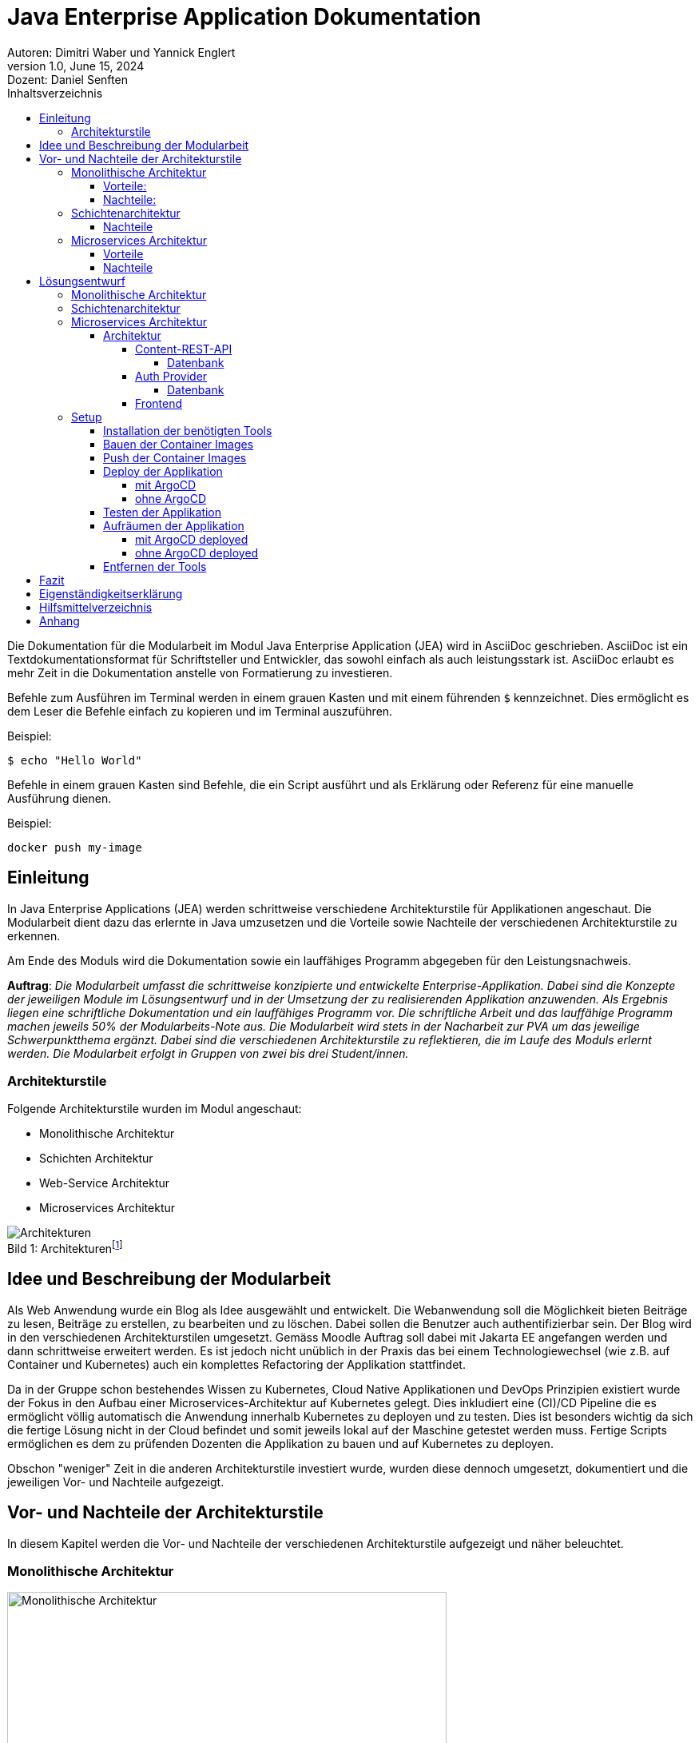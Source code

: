 = Java Enterprise Application Dokumentation
:title-page:
Autoren: Dimitri Waber und Yannick Englert
1.0, June 15, 2024: Dozent: Daniel Senften
:toc:
:toc-title: Inhaltsverzeichnis
:toclevels: 5
:icons: font
:pdf-theme: themes/pdf-theme.yml
:title-logo-image: image:images/ffhs-logo.png[top=0%, align=left, width=50%]

Die Dokumentation für die Modularbeit im Modul Java Enterprise Application (JEA) wird in AsciiDoc geschrieben. AsciiDoc ist ein Textdokumentationsformat für Schriftsteller und Entwickler, das sowohl einfach als auch leistungsstark ist. AsciiDoc erlaubt es mehr Zeit in die Dokumentation anstelle von Formatierung zu investieren.

Befehle zum Ausführen im Terminal werden in einem grauen Kasten und mit einem führenden `$` kennzeichnet. Dies ermöglicht es dem Leser die Befehle einfach zu kopieren und im Terminal auszuführen.

Beispiel:
[source,console]
----
$ echo "Hello World"
----

Befehle in einem grauen Kasten sind Befehle, die ein Script ausführt und als Erklärung oder Referenz für eine manuelle Ausführung dienen.

Beispiel:
[,bash]
----
docker push my-image
----

== Einleitung

In Java Enterprise Applications (JEA) werden schrittweise verschiedene Architekturstile für Applikationen angeschaut. Die Modularbeit dient dazu das erlernte in Java umzusetzen und die Vorteile sowie Nachteile der verschiedenen Architekturstile zu erkennen.

Am Ende des Moduls wird die Dokumentation sowie ein lauffähiges Programm abgegeben für den Leistungsnachweis.

*Auftrag*: _Die Modularbeit umfasst die schrittweise konzipierte und entwickelte Enterprise-Applikation. Dabei sind die Konzepte der jeweiligen Module im Lösungsentwurf und in der Umsetzung der zu realisierenden Applikation anzuwenden. Als Ergebnis liegen eine schriftliche Dokumentation und ein lauffähiges Programm vor. Die schriftliche Arbeit und das lauffähige Programm machen jeweils 50% der Modularbeits-Note aus. Die Modularbeit wird stets in der Nacharbeit zur PVA um das jeweilige Schwerpunktthema ergänzt. Dabei sind die verschiedenen Architekturstile zu reflektieren, die im Laufe des Moduls erlernt werden. Die Modularbeit erfolgt in Gruppen von zwei bis drei Student/innen._

=== Architekturstile

Folgende Architekturstile wurden im Modul angeschaut:

* Monolithische Architektur
* Schichten Architektur
* Web-Service Architektur
* Microservices Architektur

[caption="Bild {counter:figure}: "]
.Architekturenfootnote:[Quelle: Moodle JEA]
image::images/architekturen.png[Architekturen]

== Idee und Beschreibung der Modularbeit

Als Web Anwendung wurde ein Blog als Idee ausgewählt und entwickelt. Die Webanwendung soll die Möglichkeit bieten Beiträge zu lesen, Beiträge zu erstellen, zu bearbeiten und zu löschen. Dabei sollen die Benutzer auch authentifizierbar sein. Der Blog wird in den verschiedenen Architekturstilen umgesetzt. Gemäss Moodle Auftrag soll dabei mit Jakarta EE angefangen werden und dann schrittweise erweitert werden. Es ist jedoch nicht unüblich in der Praxis das bei einem Technologiewechsel (wie z.B. auf Container und Kubernetes) auch ein komplettes Refactoring der Applikation stattfindet.

Da in der Gruppe schon bestehendes Wissen zu Kubernetes, Cloud Native Applikationen und DevOps Prinzipien existiert wurde der Fokus in den Aufbau einer Microservices-Architektur auf Kubernetes gelegt. Dies inkludiert eine (CI)/CD Pipeline die es ermöglicht völlig automatisch die Anwendung innerhalb Kubernetes zu deployen und zu testen. Dies ist besonders wichtig da sich die fertige Lösung nicht in der Cloud befindet und somit jeweils lokal auf der Maschine getestet werden muss. Fertige Scripts ermöglichen es dem zu prüfenden Dozenten die Applikation zu bauen und auf Kubernetes zu deployen.

Obschon "weniger" Zeit in die anderen Architekturstile investiert wurde, wurden diese dennoch umgesetzt, dokumentiert und die jeweiligen Vor- und Nachteile aufgezeigt.

== Vor- und Nachteile der Architekturstile

In diesem Kapitel werden die Vor- und Nachteile der verschiedenen Architekturstile aufgezeigt und näher beleuchtet.

=== Monolithische Architektur

[caption="Bild {counter:figure}: "]
.Monolithische Architekturfootnote:[Quelle: https://www.atlassian.com/microservices/microservices-architecture/microservices-vs-monolith]
image::images/Monolithic architecture@2x.png[Monolithische Architektur, width=80%]

==== Vorteile:
- Einfachheit der Entwicklung und des Deployments:
* Ein einzelnes, zusammenhängendes Code-Repository.
* Einfachere Build- und Deployment-Prozesse, da nur ein Artefakt erstellt und bereitgestellt werden muss.

- Performance:
* Direkte Funktionsaufrufe innerhalb desselben Prozesses sind schneller als Netzwerkaufrufe zwischen Diensten.
* Keine Notwendigkeit für Netzwerkkommunikation, was Latenzzeiten reduziert.

- Konsistenz und Integration
* Alle Komponenten teilen denselben Speicher und dieselben Datenstrukturen, was die Konsistenz gewährleistet.
* Keine Notwendigkeit für komplexe Integrationsmechanismen oder API-Gateways.

- Infrastrukturkosten:
* Weniger komplexe Infrastruktur erforderlich, da keine Container-Orchestrierung oder Service-Meshes benötigt werden.
* Einfachere Skalierung durch vertikale Skalierung (Erhöhung der Ressourcen eines einzelnen Servers).

==== Nachteile:
- Skalierbarkeit:
* Schwieriger zu skalieren, da die gesamte Anwendung als eine Einheit skaliert werden muss.
* Vertikale Skalierung (Erhöhung der Ressourcen eines einzelnen Servers) hat physische Grenzen.

- Komplexität:
* Mit zunehmender Grösse und Komplexität der Anwendung wird der Code schwerer zu verstehen und zu warten.
* Änderungen in einem Teil der Anwendung können unbeabsichtigte Auswirkungen auf andere Teile haben.

- Eingeschränkte Flexibilität:
* Schwerer, neue Technologien oder Frameworks für einzelne Teile der Anwendung einzuführen.
* Alle Teile der Anwendung müssen dieselbe Technologie-Stack verwenden.

- Abhängigkeiten und Kopplung:
* Hohe Kopplung zwischen den Komponenten kann die Wartbarkeit und Erweiterbarkeit beeinträchtigen.
* Änderungen in einer Komponente können umfangreiche Tests und Anpassungen in anderen Komponenten erfordern.

=== Schichtenarchitektur

- Modularität:
* Jede Schicht hat eine klar definierte Rolle und Verantwortlichkeit.
* Erleichtert die Wartung und Erweiterung der Anwendung

- Wiederverwendbarkeit:
* Komponenten in einer Schicht können von mehreren anderen Schichten wiederverwendet werden.
* Reduziert den Entwicklungsaufwand und fördert die Konsistenz.

- Testbarkeit:
* Jede Schicht kann unabhängig von anderen Schichten getestet werden.
* Ermöglicht eine bessere Fehlerisolierung und Fehlerbehebung.

- Austauschbarkeit:
* Eine Schicht kann leicht durch eine andere ersetzt werden, solange die Schnittstelle erhalten bleibt.
* Ermöglicht eine bessere Skalierbarkeit und Flexibilität.

==== Nachteile

- Performance:
* Die Kommunikation zwischen den Schichten kann zu einer höheren Latenzzeit führen.
* Performance-Overhead.

- Komplexität:
* Die Implementierung und Wartung von mehreren Schichten kann komplexer sein als beispielsweise bei einer monolithischen Architektur.
* Erfordert ein gutes Verständnis der Schnittstellen und Kommunikation zwischen den Schichten.

- Skalierbarkeit:
* Jede Schicht muss möglicherweise skaliert werden, um den Anforderungen gerecht zu werden.
* Kann komplizierter sein als beispielsweise die Skalierung einzelner Microservices.

- Kopplung der Schichten
* Obwohl Schichten modular sind, können sie stark voneinander abhängig sein.
* Änderungen in einer Schicht können unerwartete Auswirkungen auf andere Schichten haben.

=== Microservices Architektur

[caption="Bild {counter:figure}: "]
.Microservices Architekturfootnote:[Quelle: https://www.atlassian.com/microservices/microservices-architecture/microservices-vs-monolith]
image::images/Microservice architecture@2x.png[Microservices Architektur, width=80%]

==== Vorteile

- Skalierbarkeit:
* Jeder Microservice kann unabhängig skaliert werden, um spezifischen Anforderungen gerecht zu werden.
* Ermöglicht eine effizientere Ressourcennutzung und Anpassung an Lastspitzen.

- Unabhängige Entwicklung und Deployment:
* Teams können an verschiedenen Microservices unabhängig voneinander arbeiten und diese bereitstellen.
* Erhöht die Entwicklungs- und Bereitstellungsgeschwindigkeit.

- Technologieunabhängigkeit:
* Jeder Microservice kann in einer anderen Programmiersprache oder mit unterschiedlichen Technologien implementiert werden.
* Erlaubt die Nutzung der besten Werkzeuge für spezifische Aufgaben.

- Fehlerisolierung:
* Bei einem Fehler in einem Microservice ist nur dieser betroffen und nicht die gesamte Anwendung.
* Erhöht die Zuverlässigkeit und Verfügbarkeit der Anwendung.

==== Nachteile

- Komplexität:
* Verwaltung und Orchestrierung vieler Microservices ist komplexer als bei monolithischen Anwendungen.
* Erfordert zusätzliche Tools und Infrastruktur wie Container-Orchestrierung (z.B. Kubernetes).

- Latenz und Overhead:
* Die Kommunikation zwischen den Microservices erfolgt über das Netzwerk, was zu Latenz.
* Höherer Overhead durch Netzwerkprotokolle und Datenserialisierung.

- Datenkonsistenz:
* Gewährleistung der Datenkonsistenz über mehrere verteilte Microservices hinweg ist herausfordernd.
* Erfordert komplexe Transaktions- und Synchronisationsmechanismen.

- Sicherheitsrisiken:
* Mehrere exponierte Endpunkte erhöhen die Angriffsfläche.
* Erfordert robuste Sicherheitsmassnahmen wie Authentifizierung, Autorisierung und Verschlüsselung für jeden Microservice.

== Lösungsentwurf

=== Monolithische Architektur

Als erstes wird die monolithische Architektur betrachtet. Bei dieser Architektur handelt es sich um eine klassische, traditionelle Architektur in der Softwareentwicklung. Hierbei wird die gesamte Applikation als ein grosses Ganzes betrachtet und besteht aus einer einzigen Codebase. Alle Funktionen und Services sind in einer einzigen Anwendung integriert und werden gemeinsam deployed. Dadurch ist die Applikation einfach zu entwickeln, testen und deployen. Jedoch kann die Komplexität der Applikation mit der Zeit zunehmen, was zu einer schlechteren Wartbarkeit und Skalierung führen kann. Zudem ist es schwieriger, neue Funktionen hinzuzufügen oder bestehende zu ändern, da dies Auswirkungen auf die gesamte Applikation haben kann.

Um die Blog-Applikation mit einer monolithischen Architektur umzusetzen, eignet sich beispielsweise Jakarta EE mit JSF (Java Server Faces) als Technologie. JSF bietet eine Komponenten-basierte Entwicklung von Web-Applikationen und ermöglicht eine klare Trennung von Präsentation und Logik. Für die Datenhaltung kann eine relationale Datenbank wie MySQL verwendet werden.

Eine weitere Möglichkeit ist die Verwendung von Spring Boot als Framework für die Implementierung der Blog-Applikation. Spring Boot bietet, im Vergleich zu Jakarta EE, eine einfachere Konfiguration und ermöglicht die schnelle Entwicklung von Web-APIs. Auch Spring Boot bietet die Möglichkeit eine monolithische Applikation zu entwickeln. Dafür kann eine Template-Engine wie Thymeleaf verwendet werden.

Dabei muss erwähnt werden, dass es sich bei beiden, zumindest intern, eigentlich bereits um eine Schichtenarchitektur handelt. Trotzdem werden die Applikationen als Monolith deployt. Zudem besteht eine starke Abhängigkeit zwischen den Schichten und den Klassen, da diese direkt miteinander kommunizieren.

=== Schichtenarchitektur

Die Schichtenarchitektur ist eine der bekanntesten Architekturformen. Sie besteht aus mehreren Schichten, die jeweils bestimmte Aufgaben erfüllen. Diese Schichten sind hierarchisch angeordnet und kommunizieren nur über definierte Schnittstellen miteinander. Dadurch wird eine lose Kopplung zwischen den Schichten erreicht, was die Wartbarkeit und Erweiterbarkeit der Applikation verbessert.

Wie bereits erwähnt sind Spring Boot und Jakarta EE bereits auf dieser Architektur aufgebaut. Somit kann beispielsweise das Frontend abgekoppelt werden und als eigene Schicht eine eigene Applikation darstellen, die über eine definierte Schnittstelle mit dem Backend kommuniziert. So können andere Technologien, wie beispielsweise React oder Angular, verwendet werden.

Besonders geeignet ist dafür eine REST-API, welche mit Spring REST oder Jax-RS umgesetzt werden kann. So können die einzelnen Komponenten der Applikation unabhängig voneinander entwickelt werden und sind nicht an eine spezifische Technologie gebunden. Zudem können die einzelnen Komponenten unabhängig voneinander skaliert werden, was eine bessere Skalierbarkeit der Applikation ermöglicht.

Zudem wird so auch ermöglicht verschiedene Frontends mit der Applikation zu verbinden. Beispielsweise eine Web-Applikation und eine Mobile App.

=== Microservices Architektur

In diesem Kapitel wird der Lösungsentwurf für die Microservices Architektur aufgezeigt. Dabei wird auf die einzelnen Microservices eingegangen und die Kommunikation zwischen den Microservices aufgezeigt. Ebenfalls wird aufgezeigt wie die Applikation gebaut und auf Kubernetes deployt wird.

==== Architektur
[caption="Bild {counter:figure}: "]
.Architektur der Applikation
image::images/architecture.svg[Architektur der Applikation, width=80%]

Wie in Bild 4 zu sehen ist, besteht die Applikation aus eine Auth Provider Microservice, einem Frontend Microservice und einer REST-API für den Content. Die REST-API ist nach dem Schichtenmodell aufgebaut.
Es wurde also eine Mischung aus Microservices und Schichtenarchitektur verwendet. So können beide verwendet werden und für die Blog Applikation erschien dies als passend.

In einem weiteren Schritt könnte die Content-REST-API auch in Microservices aufgeteilt werden. Dies würde die Skalierbarkeit verbessern und eine bessere Trennung der Zuständigkeiten ermöglichen. Jedoch müsste eine Lösung gefunden werden, wie die Konsistenz der Daten sichergestellt werden kann. Ausserdem müssten bei mehreren Instanzen die Datenbanken synchronisiert werden, damit alle Benutzer alle Blogbeiträge und Kommentare sehen können.

Die Auth Provider Microservice ist für die Authentifizierung der Benutzer zuständig. Dazu wird eine Datenbank verwendet, um die Benutzerdaten zu speichern. Die Auth Provider REST-API ist für die Kommunikation zwischen dem Frontend und dem Auth Provider zuständig.
Der Vorteil eines eigenen Microservice für die Authentifizierung ist, dass dieser auch für andere Applikation verwendet werden könnte. Wobei dafür beim Authentication-Flow noch Anpassungen vorgenommen werden müssten.

Der Frontend Microservice ist für die Darstellung der Benutzeroberfläche zuständig. Dazu wird das Frontend Framework React verwendet, um die Benutzeroberfläche zu erstellen. Der Benutzer authentifiziert sich beim Auth Provider und erhält ein JWT-Token, welches auch bei der REST-API für den Content gültig ist.

Der Vorteil des Microservices für das Frontend ist, dass die Benutzeroberfläche unabhängig vom Backend entwickelt werden kann. Es können auch mehrere Frontends auf dieselbe REST-API zugreifen, was die Möglichkeit bietet, die Applikation um beispielsweise eine Mobile App zu erweitern.

Beim Erstellen eines Benutzers wird in der Datenbank des Auth Providers ein neuer Datensatz angelegt. Zusätzlich erstellt der Auth Provider in der Content-REST-API einen AppUser, der verwendet wird, um Relationen mit den Posts und Comments zu ermöglichen. Der AppUser könnte in einem weiteren Schritt ber vollständig vom Auth Provider übernommen werden.

===== Content-REST-API

Die Content-REST-API stellt die Daten für das Frontend bereit. Sie ist in Java mit dem Framework Spring Boot entwickelt und verwendet eine MySQL-Datenbank als Datenspeicher. Die API stellt folgende Endpunkte bereit:

*Posts*

* GET: /posts
* GET: /posts/{id}
* POST: /posts/{id}
* DELETE: /posts/{id}
* PUT: /posts/{id}

*Comments*

* GET: /comments
* GET: /comments/{id}
* POST: /comments/{id}
* DELETE: /comments/{id}
* PUT: /comments/{id}

*AppUser*

* POST: /users

[caption="Bild {counter:figure}: "]
.Klassendiagramm der Content-REST-API
image::images/blogrest.png[Klassendiagramm der Content-REST-API, width=100%]

====== Datenbank

Die Datenbank ist auf MySQL ausgelegt und wird von der Applikation automatisch angelegt, wenn sie nicht existiert.

[caption="Bild {counter:figure}: "]
.ERD der Content-REST-API
image::images/Screenshot 2024-06-15 at 22.25.19.png[ERD der Content-REST-API, width=50%]

===== Auth Provider

Der Auth Provider ist ein Service, der die Authentifizierung und Autorisierung von Benutzern übernimmt. Er ist als Microservice ausgelegt und kann somit unabhängig von der Applikation betrieben werden.

[caption="Bild {counter:figure}: "]
.Klassendiagramm des Auth Providers
image::images/authrest.png[Klassendiagramm des Auth Providers, width=100%]

====== Datenbank

Die Datenbank ist auf MySQL ausgelegt und wird von der Applikation automatisch angelegt, wenn sie nicht existiert.

[caption="Bild {counter:figure}: "]
.ERD des Auth Providers
image::images/Screenshot 2024-06-15 at 22.25.30.png[ERD des Auth Providers, width=50%]

===== Frontend

Das Frontend ist eine React-Applikation, die mit Javascript geschrieben ist. Die Applikation nutzt den Auth Provider für die Authentifizierung und die Content-REST-API um die Daten zu verwalten. Die Applikation ist in der Lage, die Daten aus der API anzuzeigen und zu bearbeiten.

[caption="Bild {counter:figure}: "]
.Komponenten diagramm Frontend
image::images/frontend.png[Komponenten diagramm Frontend, width=100%]

=== Setup

Das Setup der Applikation ist für die lokale Entwicklung und für den Betrieb auf Kubernetes Cluster ausgelegt.

[caption="Bild {counter:figure}: "]
.Aufbau der Applikation auf K8Sfootnote:[Quelle: Eigene Darstellung (mit draw.io)]
image::images/k8s_architecture.png[Monolithische Architektur, width=100%]

*Voraussetzungen*

* Docker
* Kubernetes
* OpenJDK 17 (oder ähnlich - wird nur fürs Erstellen der Applikation benötigt)

Es *muss* eine funktionierende Kubernetes Umgebung vorhanden sein. Dies kann lokal mit Minikube, Talos oder Rancher Desktop sein. Eine Kubernetes Installation auf einem Cloud-Provider wie Google Cloud, AWS oder Azure sollte ebenfalls funktionieren, wurde jedoch nicht getestet.

*Das Setup wurde erfolgreich mit Rancher Desktop (K8S v1.29.4) auf MacOSX (14.5 mit Apple Silicon) getestet.*

NOTE: Gewisse Kubernetes Installationen können je nach Einstellungen und Setup Probleme mit DNS und Netzwerkverbindungen haben.

*Ordnerstruktur*

AsciiDoc Dokumentation:
----
asciidoc
├── images
└── themes
----

Microservice:
----
microservice
├── argocd (ArgoCD Templates)
├── dev (Dockerfiles und Image Scripts)
└── ops (Kubernetes Manifests)
----

Auth Applikation:
----
auth/
├── gradle
│   └── wrapper
└── src
    └── main
        ├── java
        │   └── ch
        │       └── ffhs
        │           └── jea
        │               └── auth
        └── resources
            └── META-INF
----

Blog Frontend:
----
blog-frontend
├── components
├── lib
│   ├── api
│   └── hooks
├── pages
│   └── posts
│       └── [postId]
├── public
└── styles
----

Blog Backend:
----
blog-rest
├── gradle
│   └── wrapper
└── src
    ├── main
    │   ├── java
    │   │   └── ch
    │   │       └── ffhs
    │   │           └── blogrest
    │   │               ├── appuser
    │   │               ├── comment
    │   │               ├── post
    │   │               └── security
    │   └── resources
    └── test
        └── java
            └── ch
                └── ffhs
                    └── blogrest
----

==== Installation der benötigten Tools

IMPORTANT: Die Applikation wurde auf MacOSX entwickelt und getestet. Die Installation der Tools sowie weitere Automatisierungen ist nicht unter Windows und Linux unterstützt.

Im Ordner `microservice` befindet sich ein `Makefile` welches für die weiteren Schritte benötigt wird. Das Makefile installiert nicht nur die benötigten Tools, sondern baut auch die Container Images und deployt die Applikation auf Kubernetes.

`make` muss auf MacOSX installiert sein und wird normalerweise mit XCode installiert.

CAUTION: Ohne `make` kann die Automatisierung nicht verwendet werden. Der Befehl `which make` muss eine erfolgreiche Rückmeldung im Terminal geben.

Der Befehl `make install-tools` installiert `brew` (Package Manager für MacOSX) und (mithilfe von `brew`) folgende Tools:

* `kubectl` - Kubernetes CLI
* `kustomize` - Template Engine für Kubernetes
* `vendir` - Dependency Manager
* `argocd` - Continuous Deployment Tool für Kubernetes
* `helm` - Package Manager für Kubernetes

Weiter wird `make install-tools` auch `brew update` und `brew cleanup` ausführen um sicherzustellen, dass die Tools auf dem neusten Stand sind. Wird dies nicht erwünscht empfiehlt sich die Installation der Tools manuell mit `brew install ...` durchzuführen.

*Installation Tools*

[source,console]
----
$ cd microservice
$ make install-tools
----

*Überprüfung der Tool-Umgebung*

[source,console]
----
$ make check-env
----

Ist der Befehl `make check-env` erfolgreich erfolgt diese Ausgabe: `[check-env] successfully`. Ist dies der Fall sind alle benötigten Tools für die nächsten Schritte installiert und es kann fortgefahren werden.

*In a nutshell*

In den nachfolgenden Kapiteln wird näher darauf eingegangen wie die Applikation gebaut wird, welche Konfigurationen getätigt werden können und wie sie auf Kubernetes deployt werden kann. An dieser Stelle werden kurz alle automatisierten `make` Befehle aufgelistet und erläutert:

[source,console]
----
$ make install
$ make build
$ make push
$ make deploy
$ make argocd-deploy
$ make sync
$ make install-tools
$ make port-forward-frontend
$ make argocd-login
----

* `make sync` - Synct die ArgoCD Templates
* `make install-tools` - Installiert alle benötigten Tools
* `make check-env` - Überprüft ob alle Tools installiert sind
* `make install` - Installiert ArgoCD
* `make build` - Baut alle Container Images
* `make push` - Pusht alle Container Images auf Docker Hub (gemäss Config)
* `make deploy` - Deployt alle Container Images auf Kubernetes mit kubectl
* `make argocd-deploy` - Deployt alle Container Images auf Kubernetes mithilfe von ArgoCD
* `make port-forward-frontend` - Port-Forwarding auf die Applikation
* `make argocd-login` - Port-Forwarding auf ArgoCD

Es ist nicht notwendig die folgenden Kapitel durchzuarbeiten. Die `make` Befehle sind ausreichend um die Applikation auf Kubernetes zu deployen.

Benötigte Befehle ohne ArgoCD installation:

[source,console]
----
$ make install-tools
$ make check-env
$ make deploy
# 2-5 Minuten warten
$ make port-forward-frontend
----

Benötigte Befehle mit ArgoCD installation:

[source,console]
----
$ make install-tools
$ make check-env
$ make sync
$ make install
# 2-5 Minuten warten
$ make port-forward-frontend
----

*Nach der Installation kann es einige Minuten dauern bis alles hochgefahren ist.*

==== Bauen der Container Images

NOTE: Dieses Kapitel kann übersprungen werden, wenn die vorbereiteten Docker Images von Docker Hub verwendet werden.

Für die Applikation können die Docker Images selber gebaut werden. Dazu wird das Makefile verwendet welches automatisierte Scripts ausführt welche die Container Images lokal baut.

*Vorbereitung*

Es wird ein Docker Hub Account benötigt. Dieser kann unter https://hub.docker.com/ erstellt werden.

Damit die Docker Images auf Docker Hub gepusht werden können, muss ein Account und ein passendes Repository existieren. Dies muss dann in der `dockerhub.config` gesetzt werden damit das Script die Images mit einem korrekten Tag versieht. Diese Datei liegt im jeweiligen Projektordner (unter `dev`) und hat folgenden Inhalt:

[source]
----
docker_account: USERNAME
docker_repository: REPONAME
----

*Build*

[source,console]
----
$ cd microservice
$ make build
----

*Erklärung*

Für jedes Image werden verschiedene Befehle ausgeführt. Diese sind einsehbar in den `build.sh` Scripts im jeweiligen Projektordner (unter `dev`).

Ein Beispiel für das Bauen eines nativen Images für Quarkus:

[,bash]
----
./gradlew build -Dquarkus.package.type=native -Dquarkus.native.enabled=true -Dquarkus.native.container-build=true -Dquarkus.native.container-runtime=docker
----

Danach wird mithilfe des erstellten Dockerfile das Docker Image gebaut:
[,bash]
----
docker build -f src/main/docker/Dockerfile.native -t "${DOCKER_USER}"/"${DOCKER_REPO}" . --platform linux/arm64
----

Die Platform wurde spezifisch für MacOSX mit Apple Silicon (ARM) gesetzt. Für andere Plattformen muss die Platform angepasst werden und der Befehl manuell ausgeführt werden.

==== Push der Container Images

NOTE: Dieses Kapitel kann übersprungen werden wenn die vorbereiteten Docker Images von Docker Hub verwendet werden.

Falls für die Applikation eigene lokale Docker Images gebaut wurden können diese nun mit automatisierten Scripts auf Docker Hub gepusht werden.

*Vorbereitung*

Es wird ein Docker Hub Account benötigt. Dieser kann unter https://hub.docker.com/ erstellt werden.

Damit die Docker Images auf Docker Hub gepusht werden können, muss ein Account und ein passendes Repository existieren. Dies muss dann in der `dockerhub.config` gesetzt werden damit das Script den Images mit einem korrekten Tag versieht. Diese Datei liegt im jeweiligen Projektordner (unter `dev`) und hat folgenden Inhalt:

[,bash]
----
docker_account: USERNAME
docker_repository: REPONAME
----

*Push*

[source,console]
----
$ cd microservice
$ make push
----

*Erklärung*

Für das Pushen des Docker Images wird `docker push` mit den Variablen aus der `dockerhub.config` ausgeführt:

[,bash]
----
docker push "${DOCKER_USER}"/"${DOCKER_REPO}"
----

==== Deploy der Applikation

Die Applikation kann mit oder ohne ArgoCD auf Kubernetes deployt werden. Eine Empfehlung ist es mithilfe von CI/CD Tools Applikationen zu bauen, testen, deployen und regelmässig nach GitOps Prinzipien Applikationen auf Kubernetes zu deployen. Die automatisierungen in den vorherigen Kapiteln können auch in eine CI Pipeline (wie z.B. Gitlab CI) ausgelagert werden, wurden aber aus praktischen Gründen nicht in dieser Modularbeit umgesetzt. Nachfolgend werden kurz GitOps und ArgoCD erläutert.

*GitOps* ist ein Betriebsmodell für z.B. Cloud-Native Applikationen welches auf den Prinzipien von Version Control und Continuous Deployment basiert. Die Applikationen werden in einem Git Repository gespeichert und mithilfe von CI/CD Tools automatisiert (meistens auf Kubernetes) deployt. Dabei wird das Repository als Single Source of Truth für die Applikation verwendet. Somit sollen manuelle Änderungen verhindern werden. Dies bedeutet jedoch auch das wenn GitOps enforced wird jegliche Änderungen ausschliesslich über das Git Repository gemacht werden müssen, selbst bei Notfällen oder Problemen.

*ArgoCD* ist ein Continuous Deployment Tool für Kubernetes, welches es ermöglicht die Applikation automatisiert, auf Kubernetes zu deployen. ArgoCD verwendet dabei die GitOps Prinzipien und kann Tools wie `kustomize` oder `helm` verwenden um die Applikation auf Kubernetes zu deployen. ArgoCD kann über eine `argocd` CLI oder über das Webinterface bedient werden. ArgoCD ermöglicht Rollbacks, Rollouts sowie Self Healing Mechanismen für die Applikation.

===== mit ArgoCD

NOTE: Falls ein ArgoCD schon installiert ist, kann direkt zum *Deploy der Applikation* Teil gesprungen werden.

Mithilfe von ArgoCD kann die Applikation relativ einfach deployt werden. Dafür wird aber initial eine ArgoCD Installation benötigt. Diese kann mithilfe des Makefiles installiert werden.

*Vorbereitung*

Unter `argocd/values.yml` befinden sich die Werte für die ArgoCD Installation. Diese werden für das Helm Template verwendet und hat folgende Werte:

[,yml]
----
namespace: argocd
admin_password: Test1234

redis-ha:
  enabled: false

controller:
  replicas: 1

server:
  replicas: 1

repoServer:
  replicas: 1

applicationSet:
  replicas: 1
----

Die Standardwerte sind für eine Testinstallation ausreichen und es wird nicht empfohlen diese zu ändern.

NOTE: Diese Testinstallation sollte auf KEINEN Fall für eine produktive Umgebung verwendet werden.

Mithilfe von `vendir` werden die Helm Charts in den `vendor` Ordner kopiert. Dies ist notwendig damit die Charts lokal verwendet werden können und die Version der Helm Charts in Git festgehalten werden. Das `vendir.yml` hat folgende Struktur:

[,yml]
----
---
apiVersion: vendir.k14s.io/v1alpha1
kind: Config
directories:
  - path: vendor
    contents:
      - path: argocd/argocd
        helmChart:
          name: argo-cd
          version: "7.1.0"
          repository:
            url: https://argoproj.github.io/argo-helm
----

Die Version von ArgoCD kann unter `directories.contents.helmChart.version` angepasst werden wenn benötigt. Damit die Templates lokal heruntergeladen werden muss `vendir sync` ausgeführt werden:

[source,console]
----
$ cd microservice
$ make sync
----

Ein erfolgreicher `vendir sync` wird mit der Ausgabe `Suceeded` quittiert.

*Installation ArgoCD*

CAUTION: Unbedingt sicherstellen, dass der korrekte Kubernetes Kontext gesetzt ist.

[source,console]
----
$ cd microservice
$ make install-argocd
----

*Erklärung*

Das Makefile führt ein Installations Script aus welches prüft ob ArgoCD bereits installiert ist. Ist dies der Fall wird eine Fehlermeldung ausgegeben und das Script beendet. Ist ArgoCD noch nicht installiert wird ArgoCD mithilfe von Helm und den Werten in `argocd/values.yml` auf den aktuellen Kontext Kubernetes Cluster deployt.

[,bash]
----
kubectl -n "$NAMESPACE" get deployment argocd-server &>/dev/null && { echo "ArgoCD already deployed" ; exit 1 ;}
kubectl create namespace "$NAMESPACE" || echo "Error creating namespace..."
kubectl get namespace "$NAMESPACE" &>/dev/null || { echo "Error checking namespace..."; exit 1;  }

helm install --values argocd/values.yml argocd vendor/argocd/argocd --namespace "$NAMESPACE"
----

Weiter führt `make install-argocd` einen Passwort Wechsel durch und setzt das Admin-Passwort auf `admin_password` aus `argocd/values.yml`. Dies soll verhindern dass das Initial Admin Passwort verwendet wird welches nach einem erfolgreichen Login invalid wird (wenn nicht geändert).

Das Script führt ein Port-Forwarding aus um ArgoCD über `localhost:8082` erreichen zu können. Dabei wird das Port-Forwarding im Hintergrund gestartet damit das Terminal weiterhin verwendet werden kann.

NOTE: Das Port-Forwarding muss manuell beendet werden. Mithilfe von `pkill kubectl port-forward` kann der Prozess beendet werden.

*ArgoCD Login*

NOTE: Der Username ist `admin` und das Admin Passwort ist in `argocd/values.yml` gesetzt.

Falls das Port-Forwarding beendet worden ist kann mithilfe von `make argocd-login` ein erneutes Port-Forwarding gestartet werden. Damit kann über `localhost:8082` auf das ArgoCD Webinterface zugegriffen werden (mit dem Admin Passwort aus `argocd/values.yml`). Weiter führt das Script ein Login mit der `argocd cli` durch damit ArgoCD ebenfalls mit der CLI verwendet werden könnte.

*Deploy der Applikation*

Nachdem ArgoCD installiert ist kann die Applikation mithilfe von ArgoCD deployt werden. Dabei werden mithilfe des Makefiles die Applikationsdefinitionen, das Applikationsprojekt sowie ein Gitlab Secret geladen (unter ops/argocd/):

[source,console]
----
$ cd microservice
$ make argocd-deploy
----

Dabei wird auch der Namespace "jea" erstellt in welchem alle Applikationen deployt werden.

Nachdem die Applikationsdefinitionen geladen wurden wird ArgoCD die Applikationen selbständig deployen. Dies kann einige Minuten dauern.

NOTE: Die Applikationen können ab nun auch über das ArgoCD Webinterface überwacht werden.

[caption="Bild {counter:figure}: "]
.ArgoCD Übersichtfootnote:[Quelle: Eigene Darstellung]
image::images/argocd_overview.png[ArgoCD Übersicht, width=80%]

[caption="Bild {counter:figure}: "]
.ArgoCD Applikationsübersichtfootnote:[Quelle: Eigene Darstellung]
image::images/argocd_mysql.png[ArgoCD Applikationsübersicht, width=80%]

Auszug aus einer Applikationsdefinition:

[,yml]
----
  source:
    repoURL: https://git.ffhs.ch/yannick.englert/javaenterpriseapplications.git
    targetRevision: HEAD
    path: microservice/ops/auth
----

Gemäss dem GitOps Prinzip wird die Applikation aus dem Git Repository geladen und auf Kubernetes deployt. Änderungen müssen somit direkt im Git Repository gemacht werden damit ArgoCD die Änderungen übernehmen kann.

Alle Kubernetes Manifests die ArgoCD anwendet sind unter `ops/<project>` zu finden.

*Verwendung eines anderen Images*

Sollte ein anderes Image verwendet werden als die vorbereiteten kann das Image in den jeweiligen Kubernetes Manifests angepasst werden (z.B. `ops/auth/auth-deployment.yaml`).

CAUTION: Die Änderung am Kubernetes Manifest MUSS ins Git Repo eingecheckt werden damit ArgoCD die Änderungen übernehmen kann.

===== ohne ArgoCD

Mithilfe von `make deploy` werden alle Kubernetes Manifests unter `ops`auf Kubernetes deployt.

[source,console]
----
$ cd microservice
$ make deploy
----

*Erklärung*

Das Makefile führt ein `kubectl apply -f` auf alle Kubernetes Manifests (`ops/<project>) aus und deployt somit alle Ressourcen auf Kubernetes.

==== Testen der Applikation

Nachdem die Applikation auf Kubernetes deployt wurde kann die Applikation getestet werden. Dazu wird mithilfe von `make port-forward-frontend` ein Port-Forwarding auf das Frontend gestartet.

Unter `localhost:3000` kann der Blog erreicht werden und die Funktionalitäten getestet werden.

NOTE: Das Port-Forwarding muss manuell beendet werden. Mithilfe von `pkill kubectl port-forward` kann der Prozess beendet werden.

==== Aufräumen der Applikation

Nach dem Testen und Deployen muss die Applikation unter Umständen auch wieder abgebaut werden. Dazu stehen wieder einige `make` Befehle zur Verfügung die nachfolgend aufgezeigt werden.

===== mit ArgoCD deployed

Mithilfe von `make argocd-delete` kann die Applikation wieder abgebaut werden. Dabei werden alle Applikationen und Ressourcen auf Kubernetes durch ArgoCD gelöscht. Sobald alle Ressourcen gelöscht wurden kann ArgoCD ebenfalls mit `make delete` deinstalliert werden.

[source,console]
----
$ cd microservice
$ make argocd-delete
$ make uninstall
$ make delete
----

Danach muss nur noch der Namespace `jea` gelöscht werden:
[source,console]
----
$ kubectl delete namespace jea
----

===== ohne ArgoCD deployed

Mithilfe von `make uninstall` können alle Ressourcen auf Kubernetes gelöscht werden.

[source,console]
----
$ cd microservice
$ make uninstall
----

Danach muss nur noch der Namespace `jea` gelöscht werden:
[source,console]
----
$ kubectl delete namespace jea
----

==== Entfernen der Tools

Falls gewünscht können alle oder ausgewählte Tools deinstalliert werden. Dazu kann `brew uninstall` verwendet werden. Dies ist jedoch komplet optional und muss nicht zwingend durchgeführt werden.

Damit die Deinstallation einfach durchgeführt werden kann sind alle `brew uninstall` aufgelistet:

[source,console]
----
$ brew uninstall kubectl
$ brew uninstall kustomize
$ brew uninstall vendir
$ brew uninstall argocd
$ brew uninstall helm
----

== Fazit

Die Auseinandersetzung mit den verschiedenen Architekturen war grundsätzlich sehr interessant. Es hat gezeigt, dass es nicht die eine Architektur gibt, die für alle Fälle passt. Die Wahl einer gemischten Architektur war für uns die beste Wahl, da wir viele Vorteile aus beiden Architekturen nutzen konnten.

Im Fall des Blogs war die Verwendung der Schichtenarchitektur mit Spring vor allem für die Relationen zwischen den Entitäten sehr hilfreich. Bei einer Microservices-Architektur wäre dies komplexer gewesen und hätte mit sich geführt, dass die Relationen zwischen den Entitäten über verschiedene Services hinweg aufgelöst werden müssten. Es wäre aber durchaus möglich, die Entitäten zu entkoppeln und über REST-Schnittstellen zu kommunizieren, was wiederum die Vorteile der Microservices-Architektur genutzt hätte.

Was bei mehreren Instanzen der Services jedoch zu Problemen geführt hätte, ist die Datenbank. Bei einer Microservices-Architektur wäre es notwendig gewesen, für jeden Service eine eigene Datenbank zu haben. Dies hätte jedoch zu einer erhöhten Komplexität bei der Datenhaltung und -verwaltung geführt. Es wäre eine Synchronisation zwischen den verschiedenen Instanzen notwendig geworden, da immer alle Posts und Comments mit den jeweiligen Autoren geladen werden sollen.

Die abtrennung der Authentifizierung in einen Microservice hat den Vorteil, dass dieser unabhängig von den anderen Services entwickelt und skaliert werden kann. Zudem können Änderungen an der Authentifizierung ohne Auswirkungen auf die anderen Services durchgeführt werden. Da aber für den Content eine Schichtenarchitektur verwendet wurde und die Relation zum Autor aufgelöst werden sollte entstand eine gewisse Redundanz, da die Benutzer immer im Auth Provider und in der REST-API gespeichert werden mussten. Dafür ergibt sich der Vorteil, dass der Benutzer beispielsweise unabhängige Usernames wählen kann und nicht an einen globalen Benutzer gebunden ist.

Die Einblicke in das Deployment mit Container und Kubernetes und die Auseinandersetzung mit den Vor- und Nachteilen der verschiedenen Architekturen war sehr spannend und lehrreich. Die Arbeit fühlte sich aber auch etwas künstlich an, da in der Realität selten eine Applikation in allen möglichen Architekturen implementiert werden muss.

Ebenfalls benötigten die verschiedenen Applikationen extrem viel Zeitaufwand diese auf Kubernetes zu deployen. Da jeder Technologiestack eigene Anforderungen hat für das bauen eines Container Images musste relativ viel Zeit in jede einzelne Applikation investiert werden welche in einer homogeneren Umgebung nicht notwendig gewesen wäre. Es zeigte sich auch das Technologien wie Spring oder Quarkus sehr viel schneller und einfacher zu deployen auf Kubernetes sind als beispielsweise eine Jakarta Applikation.

Das Modul hat durch die vielen verschiedenen Architekturstile und Technologien einen guten - aber auch sehr aufwendigen Blick in die Welt der Enterprise Applikationen gegeben. Die Arbeit hat sich im Umfang natürlich auch vergrössert mit dem Einbau einer automatisierung (CI) und einer Deploymentlösung (CD) mit ArgoCD auf Kubernetes.

== Eigenständigkeitserklärung

_Übernommen von Moodle._

Mit der Abgabe dieser Arbeit bestätige ich,

* dass ich die vorliegende Arbeit selbstständig verfasst habe,
* dass alle sinngemäss und wörtlich übernommenen Textstellen aus fremden Quellen kenntlich gemacht wurden,
* dass alle mit Hilfsmitteln erbrachten Teile der Arbeit präzise deklariert wurden,
* dass keine anderen als die im Hilfsmittelverzeichnis aufgeführten Hilfsmittel verwendet wurden,
* dass das Thema, die Arbeit oder Teile davon nicht bereits Gegenstand eines Leistungsnachweises eines anderen Moduls waren, sofern dies nicht ausdrücklich mit der Referentin oder dem Referenten im Voraus vereinbart wurde,
* dass ich mir bewusst bin, dass meine Arbeit elektronisch auf Plagiate und auf Drittautorschaft menschlichen oder technischen Ursprungs überprüft werden kann und ich hiermit der FFHS das Nutzungsrecht so weit einräume, wie es für diese Verwaltungshandlungen notwendig ist.

== Hilfsmittelverzeichnis

_Übernommen von Moodle._

Alle angewandten Hilfsmittel sind zwingend zu deklarieren, wie beispielsweise privates Lektorat, bezahltes Lektorat, DeepL/Google-Translate-Übersetzungen, Generative AI, usw. Das Hilfsmittelverzeichnis ist auch in dem Fall beizufügen, wenn keine Hilfsmittel verwendet wurden.

Hilfsmittelverzeichnis
|===
|Welches Hilfsmittel wurde eingesetzt? |Wozu wurde das Hilfsmittel eingesetzt? |Betroffene Stellen

|GitHub CoPilot |Automatische mithilfe bei der Erstellung von Code in IntelliJ |Java-, AsciiDoc-Code
|GitHub CoPilot |Unterstützung bei der Erstellung von Tests in IntelliJ |Java-Code
|GitHub CoPilot |Automatische mithilfe bei der generierung von Text in IntelliJ |AsciiDoc-Text
|GitHub CoPilot Chat |Unterstützung bei der Konfiguration |Files
|IntelliJ/WebStorm  Korrektur| Automatische Korrektur von Rechtschreibfehlern | AsciiDoc-Text
|CodeGTP Plugin| Automatische Korrektur von Rechtschreibfehlern und automatische mithilfe bei der generierung von Text in IntelliJ/WebStorm | AsciiDoc-Text
|IntelliJ/WebStorm AI Code Completion| Automatische mithilfe bei der Erstellung von Code in IntelliJ/WebStorm | Java-, JavaScript-Code
|===

== Anhang
Das Projekt und die AsciiDoc Dokumentation sind auf GitHub verfügbar: https://github.com/rumpli/FFHS-JEA.git[GitHub Repository]

